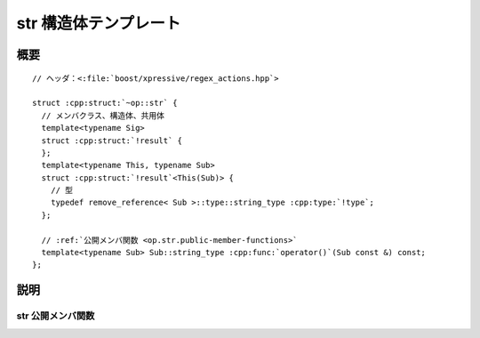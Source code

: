str 構造体テンプレート
======================

.. cpp:struct:: op::str

   :cpp:struct:`str` は、:cpp:struct:`sub_match` を等価な :cpp:class:`!std::string` に変換する PolymorphicFunctionObject である。


.. cpp:namespace-push:: op::str


概要
----

.. parsed-literal::

   // ヘッダ：<:file:`boost/xpressive/regex_actions.hpp`>

   struct :cpp:struct:`~op::str` {
     // メンバクラス、構造体、共用体
     template<typename Sig>
     struct :cpp:struct:`!result` {
     };
     template<typename This, typename Sub>
     struct :cpp:struct:`!result`\<This(Sub)> {
       // 型
       typedef remove_reference< Sub >::type::string_type :cpp:type:`!type`;
     };

     // :ref:`公開メンバ関数 <op.str.public-member-functions>`
     template<typename Sub> Sub::string_type :cpp:func:`operator()`\(Sub const &) const;
   };


説明
----

.. _op.str.public-member-functions:

str 公開メンバ関数
^^^^^^^^^^^^^^^^^^

.. cpp:function:: template<typename Sub> \
		  Sub::string_type operator()(Sub const & sub) const

   :param sub: :cpp:struct:`sub_match` オブジェクト。
   :returns: :cpp:expr:`sub.str()`


.. cpp:namespace-pop::
